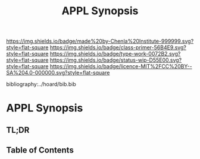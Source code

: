 #   -*- mode: org; fill-column: 60 -*-

#+TITLE: APPL Synopsis
#+STARTUP: showall
#+TOC: headlines 4
#+PROPERTY: filename

[[https://img.shields.io/badge/made%20by-Chenla%20Institute-999999.svg?style=flat-square]] 
[[https://img.shields.io/badge/class-primer-56B4E9.svg?style=flat-square]]
[[https://img.shields.io/badge/type-work-0072B2.svg?style=flat-square]]
[[https://img.shields.io/badge/status-wip-D55E00.svg?style=flat-square]]
[[https://img.shields.io/badge/licence-MIT%2FCC%20BY--SA%204.0-000000.svg?style=flat-square]]

bibliography:../hoard/bib.bib

* APPL Synopsis
:PROPERTIES:
:CUSTOM_ID:
:Name:     /home/deerpig/proj/chenla/wip/wip-appl-synopsis.org
:Created:  2018-04-01T22:10@Prek Leap (11.642600N-104.919210W)
:ID:       f674456d-bf0b-4f90-967e-e3094b2eba07
:VER:      575867506.010070469
:GEO:      48P-491193-1287029-15
:BXID:     proj:SBU4-5423
:Class:    primer
:Type:     work
:Status:   wip
:Licence:  MIT/CC BY-SA 4.0
:END:

** TL;DR
** Table of Contents

